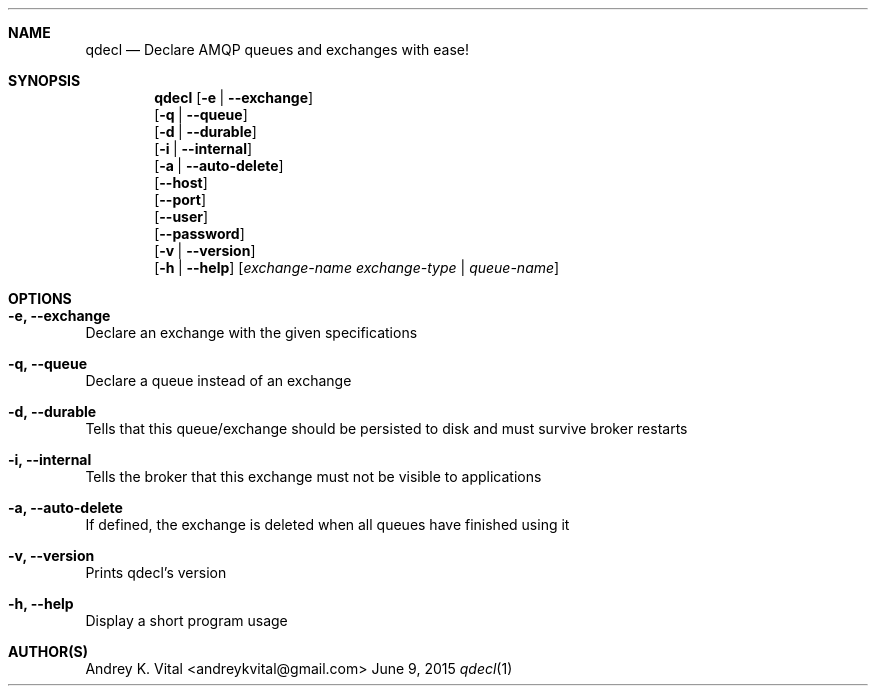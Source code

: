 .Dd June 9, 2015
.Dt qdecl 1
.Sh NAME
.Nm qdecl
.Nd Declare AMQP queues and exchanges with ease!
.Sh SYNOPSIS
.Nm
.Op Fl e | -exchange
.br
.Op Fl q | -queue
.br
.Op Fl d | -durable
.br
.Op Fl i | -internal
.br
.Op Fl a | -auto-delete
.br
.Op Fl -host
.br
.Op Fl -port
.br
.Op Fl -user
.br
.Op Fl -password
.br
.Op Fl v | -version
.br
.Op Fl h | -help
.Op Ar exchange-name exchange-type | queue-name
.Sh OPTIONS
.Bl -ohang
.It Sy "-e, --exchange"
Declare an exchange with the given specifications
.It Sy "-q, --queue"
Declare a queue instead of an exchange
.It Sy "-d, --durable"
Tells that this queue/exchange should be persisted to disk and must survive broker restarts
.It Sy "-i, --internal"
Tells the broker that this exchange must not be visible to applications
.It Sy "-a, --auto-delete"
If defined, the exchange is deleted when all queues have finished using it
.It Sy "-v, --version"
Prints qdecl's version
.It Sy "-h, --help"
Display a short program usage
.El
.Sh AUTHOR(S)
Andrey K. Vital <andreykvital@gmail.com>
